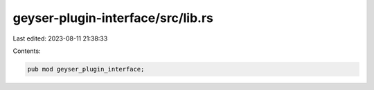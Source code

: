 geyser-plugin-interface/src/lib.rs
==================================

Last edited: 2023-08-11 21:38:33

Contents:

.. code-block:: rs

    pub mod geyser_plugin_interface;


